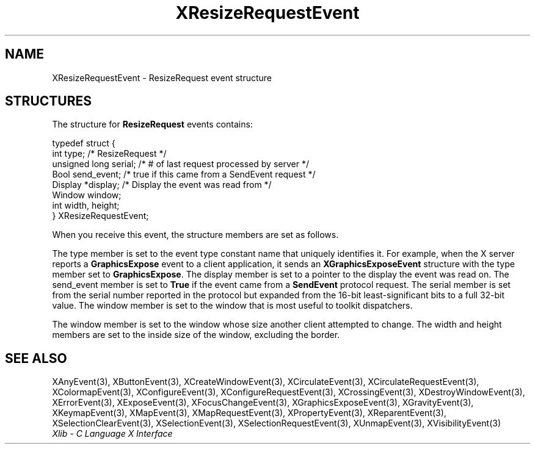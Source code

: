 .\" Copyright \(co 1985, 1986, 1987, 1988, 1989, 1990, 1991, 1994, 1996 X Consortium
.\"
.\" Permission is hereby granted, free of charge, to any person obtaining
.\" a copy of this software and associated documentation files (the
.\" "Software"), to deal in the Software without restriction, including
.\" without limitation the rights to use, copy, modify, merge, publish,
.\" distribute, sublicense, and/or sell copies of the Software, and to
.\" permit persons to whom the Software is furnished to do so, subject to
.\" the following conditions:
.\"
.\" The above copyright notice and this permission notice shall be included
.\" in all copies or substantial portions of the Software.
.\"
.\" THE SOFTWARE IS PROVIDED "AS IS", WITHOUT WARRANTY OF ANY KIND, EXPRESS
.\" OR IMPLIED, INCLUDING BUT NOT LIMITED TO THE WARRANTIES OF
.\" MERCHANTABILITY, FITNESS FOR A PARTICULAR PURPOSE AND NONINFRINGEMENT.
.\" IN NO EVENT SHALL THE X CONSORTIUM BE LIABLE FOR ANY CLAIM, DAMAGES OR
.\" OTHER LIABILITY, WHETHER IN AN ACTION OF CONTRACT, TORT OR OTHERWISE,
.\" ARISING FROM, OUT OF OR IN CONNECTION WITH THE SOFTWARE OR THE USE OR
.\" OTHER DEALINGS IN THE SOFTWARE.
.\"
.\" Except as contained in this notice, the name of the X Consortium shall
.\" not be used in advertising or otherwise to promote the sale, use or
.\" other dealings in this Software without prior written authorization
.\" from the X Consortium.
.\"
.\" Copyright \(co 1985, 1986, 1987, 1988, 1989, 1990, 1991 by
.\" Digital Equipment Corporation
.\"
.\" Portions Copyright \(co 1990, 1991 by
.\" Tektronix, Inc.
.\"
.\" Permission to use, copy, modify and distribute this documentation for
.\" any purpose and without fee is hereby granted, provided that the above
.\" copyright notice appears in all copies and that both that copyright notice
.\" and this permission notice appear in all copies, and that the names of
.\" Digital and Tektronix not be used in in advertising or publicity pertaining
.\" to this documentation without specific, written prior permission.
.\" Digital and Tektronix makes no representations about the suitability
.\" of this documentation for any purpose.
.\" It is provided "as is" without express or implied warranty.
.\"
.\"
.ds xT X Toolkit Intrinsics \- C Language Interface
.ds xW Athena X Widgets \- C Language X Toolkit Interface
.ds xL Xlib \- C Language X Interface
.ds xC Inter-Client Communication Conventions Manual
.TH XResizeRequestEvent 3 "libX11 1.8" "X Version 11" "XLIB FUNCTIONS"
.SH NAME
XResizeRequestEvent \- ResizeRequest event structure
.SH STRUCTURES
The structure for
.B ResizeRequest
events contains:
.LP
.EX
typedef struct {
        int type;       /\&* ResizeRequest */
        unsigned long serial;   /\&* # of last request processed by server */
        Bool send_event;        /\&* true if this came from a SendEvent request */
        Display *display;       /\&* Display the event was read from */
        Window window;
        int width, height;
} XResizeRequestEvent;
.EE
.LP
When you receive this event,
the structure members are set as follows.
.LP
The type member is set to the event type constant name that uniquely identifies
it.
For example, when the X server reports a
.B GraphicsExpose
event to a client application, it sends an
.B XGraphicsExposeEvent
structure with the type member set to
.BR GraphicsExpose .
The display member is set to a pointer to the display the event was read on.
The send_event member is set to
.B True
if the event came from a
.B SendEvent
protocol request.
The serial member is set from the serial number reported in the protocol
but expanded from the 16-bit least-significant bits to a full 32-bit value.
The window member is set to the window that is most useful to toolkit
dispatchers.
.LP
The window member is set to the window whose size another
client attempted to change.
The width and height members are set to the inside size of the window,
excluding the border.
.SH "SEE ALSO"
XAnyEvent(3),
XButtonEvent(3),
XCreateWindowEvent(3),
XCirculateEvent(3),
XCirculateRequestEvent(3),
XColormapEvent(3),
XConfigureEvent(3),
XConfigureRequestEvent(3),
XCrossingEvent(3),
XDestroyWindowEvent(3),
XErrorEvent(3),
XExposeEvent(3),
XFocusChangeEvent(3),
XGraphicsExposeEvent(3),
XGravityEvent(3),
XKeymapEvent(3),
XMapEvent(3),
XMapRequestEvent(3),
XPropertyEvent(3),
XReparentEvent(3),
XSelectionClearEvent(3),
XSelectionEvent(3),
XSelectionRequestEvent(3),
XUnmapEvent(3),
XVisibilityEvent(3)
.br
\fI\*(xL\fP
